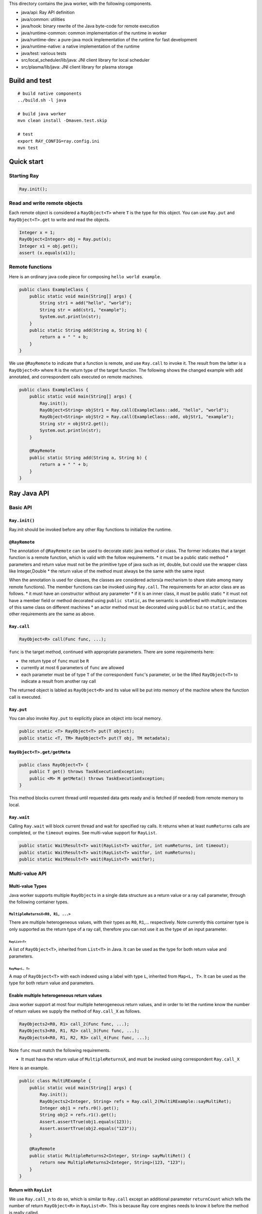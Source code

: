 This directory contains the java worker, with the following components.

-  java/api: Ray API definition
-  java/common: utilities
-  java/hook: binary rewrite of the Java byte-code for remote execution
-  java/runtime-common: common implementation of the runtime in worker
-  java/runtime-dev: a pure-java mock implementation of the runtime for
   fast development
-  java/runtime-native: a native implementation of the runtime
-  java/test: various tests
-  src/local\_scheduler/lib/java: JNI client library for local scheduler
-  src/plasma/lib/java: JNI client library for plasma storage

Build and test
==============

::

    # build native components
    ../build.sh -l java

    # build java worker
    mvn clean install -Dmaven.test.skip

    # test
    export RAY_CONFIG=ray.config.ini
    mvn test

Quick start
===========

Starting Ray
------------

.. code:: java

    Ray.init();

Read and write remote objects
-----------------------------

Each remote object is considered a ``RayObject<T>`` where ``T`` is the
type for this object. You can use ``Ray.put`` and ``RayObject<T>.get``
to write and read the objects.

.. code:: java

    Integer x = 1;
    RayObject<Integer> obj = Ray.put(x);
    Integer x1 = obj.get();
    assert (x.equals(x1));

Remote functions
----------------

Here is an ordinary java code piece for composing
``hello world example``.

.. code:: java

    public class ExampleClass {
        public static void main(String[] args) {
            String str1 = add("hello", "world");
            String str = add(str1, "example");
            System.out.println(str);
        }
        public static String add(String a, String b) {
            return a + " " + b;
        }
    }

We use ``@RayRemote`` to indicate that a function is remote, and use
``Ray.call`` to invoke it. The result from the latter is a
``RayObject<R>`` where ``R`` is the return type of the target function.
The following shows the changed example with ``add`` annotated, and
correspondent calls executed on remote machines.

.. code:: java

    public class ExampleClass {
        public static void main(String[] args) {
            Ray.init();
            RayObject<String> objStr1 = Ray.call(ExampleClass::add, "hello", "world");
            RayObject<String> objStr2 = Ray.call(ExampleClass::add, objStr1, "example");
            String str = objStr2.get();
            System.out.println(str);
        }

        @RayRemote
        public static String add(String a, String b) {
            return a + " " + b;
        }
    }

Ray Java API
============

Basic API
---------

``Ray.init()``
~~~~~~~~~~~~~~

Ray.init should be invoked before any other Ray functions to initialize
the runtime.

``@RayRemote``
~~~~~~~~~~~~~~

The annotation of ``@RayRemote`` can be used to decorate static java
method or class. The former indicates that a target function is a remote
function, which is valid with the follow requirements. \* it must be a
public static method \* parameters and return value must not be the
primitive type of java such as int, double, but could use the wrapper
class like Integer,Double \* the return value of the method must always
be the same with the same input

When the annotation is used for classes, the classes are considered
actors(a mechanism to share state among many remote functions). The
member functions can be invoked using ``Ray.call``. The requirements for
an actor class are as follows. \* it must have an constructor without
any parameter \* if it is an inner class, it must be public static \* it
must not have a member field or method decorated using
``public static``, as the semantic is undefined with multiple instances
of this same class on different machines \* an actor method must be
decorated using ``public`` but no ``static``, and the other requirements
are the same as above.

``Ray.call``
~~~~~~~~~~~~

.. code:: java

    RayObject<R> call(Func func, ...);

``func`` is the target method, continued with appropriate parameters.
There are some requirements here:

-  the return type of ``func`` must be ``R``
-  currently at most 6 parameters of ``func`` are allowed
-  each parameter must be of type ``T`` of the correspondent ``func``'s
   parameter, or be the lifted ``RayObject<T>`` to indicate a result
   from another ray call

The returned object is labled as ``RayObject<R>`` and its value will be
put into memory of the machine where the function call is executed.

``Ray.put``
~~~~~~~~~~~

You can also invoke ``Ray.put`` to explicitly place an object into local
memory.

.. code:: java

    public static <T> RayObject<T> put(T object);
    public static <T, TM> RayObject<T> put(T obj, TM metadata);

``RayObject<T>.get/getMeta``
~~~~~~~~~~~~~~~~~~~~~~~~~~~~

.. code:: java

    public class RayObject<T> {
        public T get() throws TaskExecutionException;
        public <M> M getMeta() throws TaskExecutionException;
    }

This method blocks current thread until requested data gets ready and is
fetched (if needed) from remote memory to local.

``Ray.wait``
~~~~~~~~~~~~

Calling ``Ray.wait`` will block current thread and wait for specified
ray calls. It returns when at least ``numReturns`` calls are completed,
or the ``timeout`` expires. See multi-value support for ``RayList``.

.. code:: java

    public static WaitResult<T> wait(RayList<T> waitfor, int numReturns, int timeout);
    public static WaitResult<T> wait(RayList<T> waitfor, int numReturns);
    public static WaitResult<T> wait(RayList<T> waitfor);

Multi-value API
---------------

Multi-value Types
~~~~~~~~~~~~~~~~~

Java worker supports multiple ``RayObject``\ s in a single data
structure as a return value or a ray call parameter, through the
following container types.

``MultipleReturnsX<R0, R1, ...>``
^^^^^^^^^^^^^^^^^^^^^^^^^^^^^^^^^

There are multiple heterogeneous values, with their types as ``R0``,
``R1``,... respectively. Note currently this container type is only
supported as the return type of a ray call, therefore you can not use it
as the type of an input parameter.

``RayList<T>``
''''''''''''''

A list of ``RayObject<T>``, inherited from ``List<T>`` in Java. It can
be used as the type for both return value and parameters.

``RayMap<L, T>``
''''''''''''''''

A map of ``RayObject<T>`` with each indexed using a label with type
``L``, inherited from ``Map<L, T>``. It can be used as the type for both
return value and parameters.

Enable multiple heterogeneous return values
~~~~~~~~~~~~~~~~~~~~~~~~~~~~~~~~~~~~~~~~~~~

Java worker support at most four multiple heterogeneous return values,
and in order to let the runtime know the number of return values we
supply the method of ``Ray.call_X`` as follows.

.. code:: java

    RayObjects2<R0, R1> call_2(Func func, ...);
    RayObjects3<R0, R1, R2> call_3(Func func, ...);
    RayObjects4<R0, R1, R2, R3> call_4(Func func, ...);

Note ``func`` must match the following requirements.

-  It must hava the return value of ``MultipleReturnsX``, and must be
   invoked using correspondent ``Ray.call_X``

Here is an example.

.. code:: java

    public class MultiRExample {
        public static void main(String[] args) {
            Ray.init();
            RayObjects2<Integer, String> refs = Ray.call_2(MultiRExample::sayMultiRet);
            Integer obj1 = refs.r0().get();
            String obj2 = refs.r1().get();
            Assert.assertTrue(obj1.equals(123));
            Assert.assertTrue(obj2.equals("123"));
        }

        @RayRemote
        public static MultipleReturns2<Integer, String> sayMultiRet() {
            return new MultipleReturns2<Integer, String>(123, "123");
        }
    }

Return with ``RayList``
~~~~~~~~~~~~~~~~~~~~~~~

We use ``Ray.call_n`` to do so, which is similar to ``Ray.call`` except
an additional parameter ``returnCount`` which tells the number of return
``RayObject<R>`` in ``RayList<R>``. This is because Ray core engines
needs to know it before the method is really called.

.. code:: java

    RayList<R> call_n(Func func, Integer returnCount, ...);

Here is an example.

.. code:: java

    public class ListRExample {
        public static void main(String[] args) {
            Ray.init();
            RayList<Integer> ns = Ray.call_n(ListRExample::sayList, 10, 10);
            for (int i = 0; i < 10; i++) {
                RayObject<Integer> obj = ns.Get(i);
                Assert.assertTrue(i == obj.get());
            }
        }

        @RayRemote
        public static List<Integer> sayList(Integer count) {
            ArrayList<Integer> rets = new ArrayList<>();
            for (int i = 0; i < count; i++)
                rets.add(i);
            return rets;
        }
    }

Return with ``RayMap``
~~~~~~~~~~~~~~~~~~~~~~

This is similar to ``RayList`` case, except that now each return
``RayObject<R>`` in ``RayMap<L,R>`` has a given label when
``Ray.call_n`` is made.

.. code:: java

    RayMap<L, R> call_n(Func func, Collection<L> returnLabels, ...);

Here is an example.

.. code:: java

    public class MapRExample {
        public static void main(String[] args) {
            Ray.init();
            RayMap<Integer, String> ns = Ray.call_n(MapRExample::sayMap,
                    Arrays.asList(1, 2, 4, 3), "n_futures_");
            for (Entry<Integer, RayObject<String>> ne : ns.EntrySet()) {
                Integer key = ne.getKey();
                RayObject<String> obj = ne.getValue();
                Assert.assertTrue(obj.get().equals("n_futures_" + key));
            }
        }

        @RayRemote(externalIO = true)
        public static Map<Integer, String> sayMap(Collection<Integer> ids,
                                                String prefix) {
            Map<Integer, String> ret = new HashMap<>();
            for (int id : ids) {
                ret.put(id, prefix + id);
            }
            return ret;
        }
    }

Enable ``RayList`` and ``RayMap`` as parameters
~~~~~~~~~~~~~~~~~~~~~~~~~~~~~~~~~~~~~~~~~~~~~~~

.. code:: java

    public class ListTExample {
        public static void main(String[] args) {
            Ray.init();
            RayList<Integer> ints = new RayList<>();
            ints.add(Ray.put(new Integer(1)));
            ints.add(Ray.put(new Integer(1)));
            ints.add(Ray.put(new Integer(1)));
            RayObject<Integer> obj = Ray.call(ListTExample::sayReadRayList，
                                            (List<Integer>)ints);
            Assert.assertTrue(obj.get().equals(3));
        }

        @RayRemote
        public static int sayReadRayList(List<Integer> ints) {
            int sum = 0;
            for (Integer i : ints) {
                sum += i;
            }
            return sum;
        }
    }

Actor Support
-------------

Create Actors
~~~~~~~~~~~~~

A regular class annotated with ``@RayRemote`` is an actor class.

.. code:: java

    @RayRemote
    public class Adder {
      public Adder() {
        sum = 0;
      }

      public Integer add(Integer n) {
        return sum += n;
      }

      private Integer sum;
    }

Whenever you call ``Ray.create()`` method, an actor will be created, and
you get a local ``RayActor`` of that actor as the return value.

.. code:: java

    RayActor<Adder> adder = Ray.create(Adder.class);

Call Actor Methods
~~~~~~~~~~~~~~~~~~

The same ``Ray.call`` or its extended versions (e.g., ``Ray.call_n``) is
applied, except that the first argument becomes ``RayActor``.

.. code:: java

    RayObject<R> Ray.call(Func func, RayActor<Adder> actor, ...);
    RayObject<Integer> result1 = Ray.call(Adder::add, adder, 1);
    RayObject<Integer> result2 = Ray.call(Adder::add, adder, 10);
    result2.get(); // 11